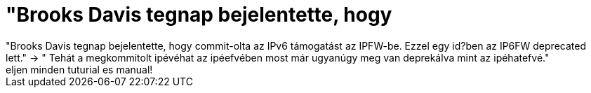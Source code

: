 = &quot;Brooks Davis tegnap bejelentette, hogy

:slug: aquot_brooks_davis_tegnap_bejelentette_h
:category: regi
:tags: hu
:date: 2005-04-19T17:06:30Z
++++
"Brooks Davis tegnap bejelentette, hogy commit-olta az IPv6 támogatást az IPFW-be. Ezzel egy id?ben az IP6FW deprecated lett." -&gt; " Tehát a megkommitolt ipévéhat az ipéefvében most már ugyanúgy meg van deprekálva mint az ipéhatefvé."<br> eljen minden tuturial es manual!<br>
++++
